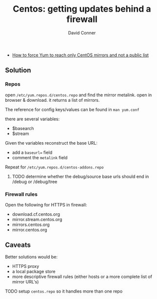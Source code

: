 :PROPERTIES:
:ID:       fc94938a-8978-4c57-808f-4e4144626295
:END:


#+TITLE:     Centos: getting updates behind a firewall
#+AUTHOR:    David Conner
#+EMAIL:     noreply@te.xel.io
#+DESCRIPTION: notes

- [[https://community.carbonblack.com/t5/Knowledge-Base/How-to-force-Yum-to-reach-only-CentOS-mirrors-and-not-a-public/ta-p/42701][How to force Yum to reach only CentOS mirrors and not a public list]]


** Solution

*** Repos

open =/etc/yum.repos.d/centos.repo= and find the mirror metalink. open
in browser & download. it returns a list of mirrors.

The reference for config keys/values can be found in =man yum.conf=

there are several variables:

- $basearch
- $stream

Given the variables reconstruct the base URL:

- add a =baseurl== field
- comment the =metalink= field

Repeat for =/etc/yum.repos.d/centos-addons.repo=


**** TODO determine whether the debug/source base urls should end in /debug or /debug/tree


*** Firewall rules

Open the following for HTTPS in firewall:

- download.cf.centos.org
- mirror.stream.centos.org
- mirrors.centos.org
- mirror.centos.org

** Caveats

Better solutions would be:

- HTTPS proxy
- a local package store
- more descriptive firewall rules (either hosts or a more complete list of mirror URL's)

**** TODO setup =centos.repo= so it handles more than one repo
